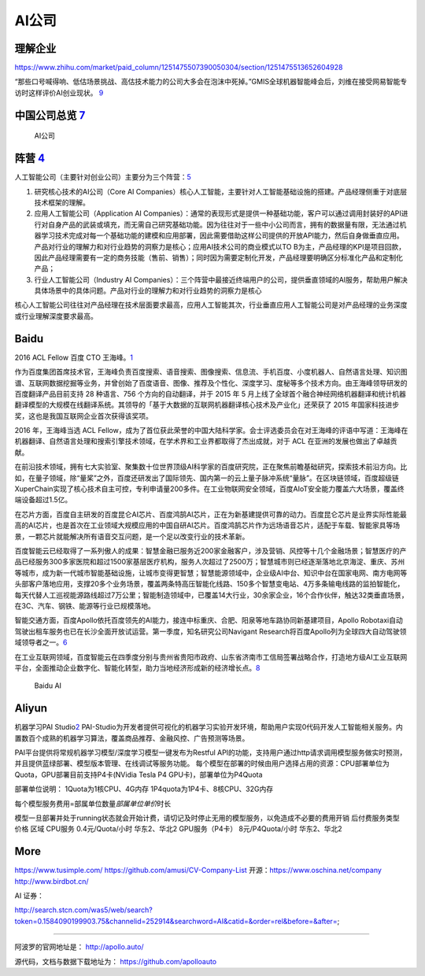 
AI公司
======

理解企业
--------

https://www.zhihu.com/market/paid_column/1251475507390050304/section/1251475513652604928

“那些口号喊得响、低估场景挑战、高估技术能力的公司大多会在泡沫中死掉。”GMIS全球机器智能峰会后，刘维在接受网易智能专访时这样评价AI创业现状。
`9 <https://mp.weixin.qq.com/s?__biz=MzI3NTU3ODk1MQ==&mid=2247484933&idx=1&sn=e7b99f0686f5f4c6f9d41bc22a012881&chksm=eb03ef2ddc74663bc8f0ccca0f64c71a72e9e5583986806f81d86a799beca3d56ac970f461f9&scene=21#wechat_redirect>`__

中国公司总览 `7 <https://daxueconsulting.com/ai-landscape-china/>`__
--------------------------------------------------------------------

.. figure:: ../img/AI_company.jpg

   AI公司

阵营 `4 <https://zhuanlan.zhihu.com/p/33524676>`__
--------------------------------------------------

人工智能公司（主要针对创业公司）主要分为三个阵营：\ `5 <https://www.sohu.com/a/364264851_114819>`__

1. 研究核心技术的AI公司（Core AI
   Companies）核心人工智能，主要针对人工智能基础设施的搭建。产品经理侧重于对底层技术框架的理解。

2. 应用人工智能公司（Application AI
   Companies）：通常的表现形式是提供一种基础功能，客户可以通过调用封装好的API进行对自身产品的武装或填充，而无需自己研究基础功能。因为往往对于一些中小公司而言，拥有的数据量有限，无法通过机器学习技术完成对每一个基础功能的建模和应用部署，因此需要借助这样公司提供的开放API能力，然后自身做垂直应用。产品对行业的理解力和对行业趋势的洞察力是核心；应用AI技术公司的商业模式以TO
   B为主，产品经理的KPI是项目回款，因此产品经理需要有一定的商务技能（售前、销售）；同时因为需要定制化开发，产品经理要明确区分标准化产品和定制化产品；

3. 行业人工智能公司（Industry AI
   Companies）：三个阵营中最接近终端用户的公司，提供垂直领域的AI服务，帮助用户解决具体场景中的具体问题。产品对行业的理解力和对行业趋势的洞察力是核心

核心人工智能公司往往对产品经理在技术层面要求最高，应用人工智能其次，行业垂直应用人工智能公司是对产品经理的业务深度或行业理解深度要求最高。

Baidu
-----

2016 ACL Fellow 百度 CTO
王海峰。\ `1 <https://www.jiqizhixin.com/articles/2019-11-28-4>`__

作为百度集团首席技术官，王海峰负责百度搜索、语音搜索、图像搜索、信息流、手机百度、小度机器人、自然语言处理、知识图谱、互联网数据挖掘等业务，并曾创始了百度语音、图像、推荐及个性化、深度学习、度秘等多个技术方向。由王海峰领导研发的百度翻译产品目前支持
28 种语言、756 个方向的自动翻译，并于 2015 年 5
月上线了全球首个融合神经网络机器翻译和统计机器翻译模型的大规模在线翻译系统。其领导的「基于大数据的互联网机器翻译核心技术及产业化」还荣获了
2015 年国家科技进步奖，这也是我国互联网企业首次获得该奖项。

2016 年，王海峰当选 ACL
Fellow，成为了首位获此荣誉的中国大陆科学家。会士评选委员会在对王海峰的评语中写道：王海峰在机器翻译、自然语言处理和搜索引擎技术领域，在学术界和工业界都取得了杰出成就，对于
ACL 在亚洲的发展也做出了卓越贡献。

在前沿技术领域，拥有七大实验室、聚集数十位世界顶级AI科学家的百度研究院，正在聚焦前瞻基础研究，探索技术前沿方向。比如，在量子领域，除“量桨”之外，百度还研发出了国际领先、国内第一的云上量子脉冲系统“量脉”。在区块链领域，百度超级链XuperChain实现了核心技术自主可控，专利申请量200多件。在工业物联网安全领域，百度AIoT安全能力覆盖六大场景，覆盖终端设备超过1.5亿。

在芯片方面，百度自主研发的百度昆仑AI芯片、百度鸿鹄AI芯片，正在为新基建提供可靠的动力。百度昆仑芯片是业界实际性能最高的AI芯片，也是首次在工业领域大规模应用的中国自研AI芯片。百度鸿鹄芯片作为远场语音芯片，适配于车载、智能家具等场景，一颗芯片就能解决所有语音交互问题，是一个足以改变行业的技术革新。

百度智能云已经取得了一系列傲人的成果：智慧金融已服务近200家金融客户，涉及营销、风控等十几个金融场景；智慧医疗的产品已经服务300多家医院和超过1500家基层医疗机构，服务人次超过了2500万；智慧城市则已经逐渐落地北京海淀、重庆、苏州等城市，成为新一代城市智能基础设施，让城市变得更智慧；智慧能源领域中，企业级AI中台、知识中台在国家电网、南方电网等头部客户落地应用，支撑20多个业务场景，覆盖两条特高压智能化线路、150多个智慧变电站、4万多条输电线路的监拍智能化，每天代替人工巡视能源路线超过7万公里；智能制造领域中，已覆盖14大行业，30余家企业，16个合作伙伴，触达32类垂直场景，在3C、汽车、钢铁、能源等行业已规模落地。

智能交通方面，百度Apollo依托百度领先的AI能力，接连中标重庆、合肥、阳泉等地车路协同新基建项目，Apollo
Robotaxi自动驾驶出租车服务也已在长沙全面开放试运营。第一季度，知名研究公司Navigant
Research将百度Apollo列为全球四大自动驾驶领域领导者之一。\ `6 <http://www.mysecretrainbow.com/ai/17083.html>`__

在工业互联网领域，百度智能云在四季度分别与贵州省贵阳市政府、山东省济南市工信局签署战略合作，打造地方级AI工业互联网平台，全面推动企业数字化、智能化转型，助力当地经济形成新的经济增长点。\ `8 <http://finance.eastmoney.com/a/202102181812494141.html>`__

.. figure:: ../img/baidu_AI.png

   Baidu AI

Aliyun
------

机器学习PAI
Studio\ `2 <https://www.aliyun.com/product/bigdata/product/learn>`__
PAI-Studio为开发者提供可视化的机器学习实验开发环境，帮助用户实现0代码开发人工智能相关服务。内置数百个成熟的机器学习算法，覆盖商品推荐、金融风控、广告预测等场景。

PAI平台提供将常规机器学习模型/深度学习模型一键发布为Restful
API的功能，支持用户通过http请求调用模型服务做实时预测，并且提供蓝绿部署、模型版本管理、在线调试等服务功能。
每个模型在部署的时候由用户选择占用的资源：CPU部署单位为Quota，GPU部署目前支持P4卡(NVidia
Tesla P4 GPU卡)，部署单位为P4Quota

部署单位说明： 1Quota为1核CPU、4G内存 1P4quota为1P4卡、8核CPU、32G内存

每个模型服务费用=部属单位数量\ *部属单位单价*\ 时长

模型一旦部署并处于running状态就会开始计费，请切记及时停止无用的模型服务，以免造成不必要的费用开销
后付费服务类型 价格 区域 CPU服务 0.4元/Quota/小时 华东2、华北2
GPU服务（P4卡） 8元/P4Quota/小时 华东2、华北2

More
----

https://www.tusimple.com/ https://github.com/amusi/CV-Company-List
开源：https://www.oschina.net/company http://www.birdbot.cn/

AI 证券：

http://search.stcn.com/was5/web/search?token=0.1584090199903.75&channelid=252914&searchword=AI&catid=&order=rel&before=&after=;

--------------

阿波罗的官网地址是： http://apollo.auto/

源代码，文档与数据下载地址为： https://github.com/apolloauto
